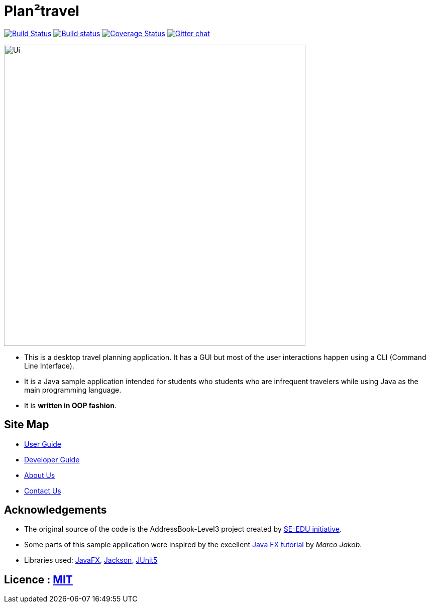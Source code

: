 = Plan²travel
ifdef::env-github,env-browser[:relfileprefix: docs/]

https://travis-ci.org/AY1920S1-CS2103T-T09-1/main[image:https://travis-ci.org/AY1920S1-CS2103T-T09-1/main.svg?branch=master[Build Status]]
https://ci.appveyor.com/project/OneArmyj/main-mqwi6[image:https://ci.appveyor.com/api/projects/status/c38yn66na6aot0lo?svg=true[Build status]]
https://coveralls.io/github/AY1920S1-CS2103T-T09-1/main?branch=master[image:https://coveralls.io/repos/github/AY1920S1-CS2103T-T09-1/main/badge.svg?branch=master[Coverage Status]]
https://gitter.im/se-edu/Lobby[image:https://badges.gitter.im/se-edu/Lobby.svg[Gitter chat]]

ifdef::env-github[]
image::docs/images/Ui.png[width="600"]
endif::[]

ifndef::env-github[]
image::images/Ui.png[width="600"]
endif::[]

* This is a desktop travel planning application. It has a GUI but most of the user interactions happen using a CLI (Command Line Interface).
* It is a Java sample application intended for students who students who are infrequent travelers while using Java as the main programming language.
* It is *written in OOP fashion*.

== Site Map

* <<UserGuide#, User Guide>>
* <<DeveloperGuide#, Developer Guide>>
* <<AboutUs#, About Us>>
* <<ContactUs#, Contact Us>>

== Acknowledgements

* The original source of the code is the AddressBook-Level3 project created by https://se-education.org/[SE-EDU initiative].
* Some parts of this sample application were inspired by the excellent http://code.makery.ch/library/javafx-8-tutorial/[Java FX tutorial] by
_Marco Jakob_.
* Libraries used: https://openjfx.io/[JavaFX], https://github.com/FasterXML/jackson[Jackson], https://github.com/junit-team/junit5[JUnit5]

== Licence : link:LICENSE[MIT]
